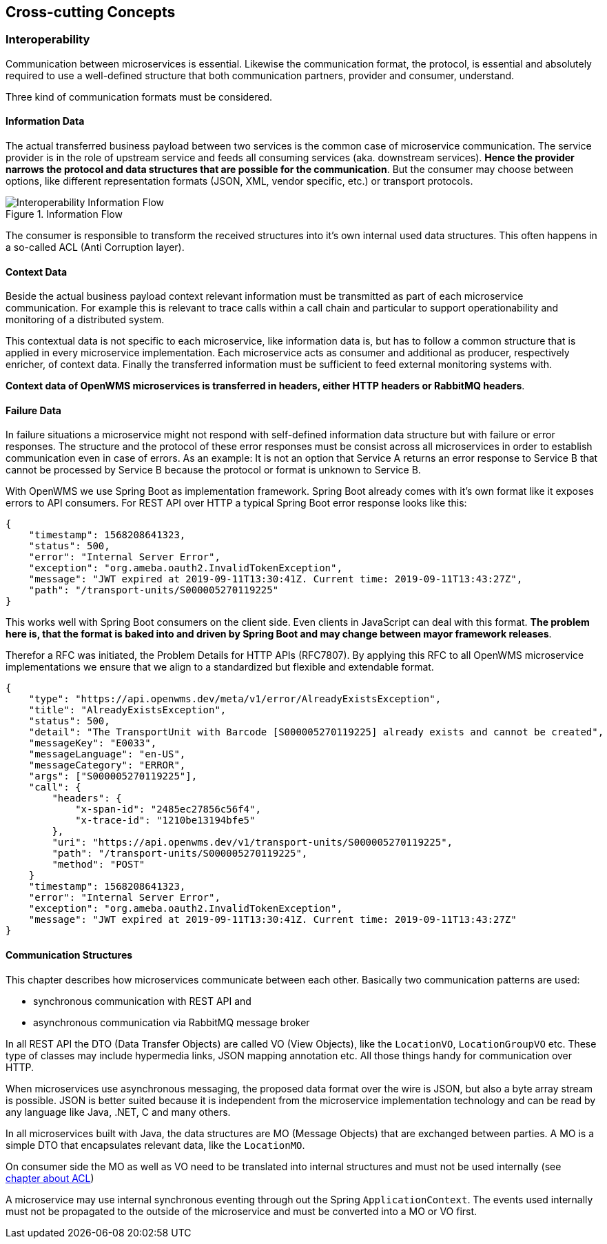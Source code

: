 [[section-concepts]]
== Cross-cutting Concepts

=== Interoperability
Communication between microservices is essential. Likewise the communication format, the protocol, is essential and absolutely required to
use a well-defined structure that both communication partners, provider and consumer, understand.

Three kind of communication formats must be considered.

[#informtion-data]
==== Information Data
The actual transferred business payload between two services is the common case of microservice communication. The service provider is in
the role of upstream service and feeds all consuming services (aka. downstream services). *Hence the provider narrows the protocol and data
structures that are possible for the communication*. But the consumer may choose between options, like different representation formats
(JSON, XML, vendor specific, etc.) or transport protocols.

[#img-05-bb-L1]
.Information Flow
image::08-IOP-InFlow.png["Interoperability Information Flow", float="right",align="center"]

The consumer is responsible to transform the received structures into it’s own internal used data structures. This often happens in a
so-called ACL (Anti Corruption layer).

==== Context Data
Beside the actual business payload context relevant information must be transmitted as part of each microservice communication. For example
this is relevant to trace calls within a call chain and particular to support operationability and monitoring of a distributed system.

This contextual data is not specific to each microservice, like information data is, but has to follow a common structure that is applied in
every microservice implementation. Each microservice acts as consumer and additional as producer, respectively enricher, of context data.
Finally the transferred information must be sufficient to feed external monitoring systems with.

*Context data of OpenWMS microservices is transferred in headers, either HTTP headers or RabbitMQ headers*.

==== Failure Data
In failure situations a microservice might not respond with self-defined information data structure but with failure or error responses. The
structure and the protocol of these error responses must be consist across all microservices in order to establish communication even in
case of errors. As an example: It is not an option that Service A returns an error response to Service B that cannot be processed by
Service B because the protocol or format is unknown to Service B.

With OpenWMS we use Spring Boot as implementation framework. Spring Boot already comes with it’s own format like it exposes errors to API
consumers. For REST API over HTTP a typical Spring Boot error response looks like this:

[source,json]
----
{
    "timestamp": 1568208641323,
    "status": 500,
    "error": "Internal Server Error",
    "exception": "org.ameba.oauth2.InvalidTokenException",
    "message": "JWT expired at 2019-09-11T13:30:41Z. Current time: 2019-09-11T13:43:27Z",
    "path": "/transport-units/S000005270119225"
}
----

This works well with Spring Boot consumers on the client side. Even clients in JavaScript can deal with this format. *The problem here is,
that the format is baked into and driven by Spring Boot and may change between mayor framework releases*.

Therefor a RFC was initiated, the Problem Details for HTTP APIs (RFC7807). By applying this RFC to all OpenWMS microservice implementations
we ensure that we align to a standardized but flexible and extendable format.

[source,json]
----
{
    "type": "https://api.openwms.dev/meta/v1/error/AlreadyExistsException",
    "title": "AlreadyExistsException",
    "status": 500,
    "detail": "The TransportUnit with Barcode [S000005270119225] already exists and cannot be created",
    "messageKey": "E0033",
    "messageLanguage": "en-US",
    "messageCategory": "ERROR",
    "args": ["S000005270119225"],
    "call": {
        "headers": {
            "x-span-id": "2485ec27856c56f4",
            "x-trace-id": "1210be13194bfe5"
        },
        "uri": "https://api.openwms.dev/v1/transport-units/S000005270119225",
        "path": "/transport-units/S000005270119225",
        "method": "POST"
    }
    "timestamp": 1568208641323,
    "error": "Internal Server Error",
    "exception": "org.ameba.oauth2.InvalidTokenException",
    "message": "JWT expired at 2019-09-11T13:30:41Z. Current time: 2019-09-11T13:43:27Z"
}
----

==== Communication Structures
This chapter describes how microservices communicate between each other. Basically two communication patterns are used:

* synchronous communication with REST API and
* asynchronous communication via RabbitMQ message broker

In all REST API the DTO (Data Transfer Objects) are called VO (View Objects), like the `LocationVO`, `LocationGroupVO` etc. These type of
classes may include hypermedia links, JSON mapping annotation etc. All those things handy for communication over HTTP.

When microservices use asynchronous messaging, the proposed data format over the wire is JSON, but also a byte array stream is possible.
JSON is better suited because it is independent from the microservice implementation technology and can be read by any language like Java,
.NET, C and many others.

In all microservices built with Java, the data structures are MO (Message Objects) that are exchanged between parties. A MO is a simple DTO
that encapsulates relevant data, like the `LocationMO`.

On consumer side the MO as well as VO need to be translated into internal structures and must not be used internally (see <<informtion-data,chapter about ACL>>)

A microservice may use internal synchronous eventing through out the Spring `ApplicationContext`. The events used internally must not be
propagated to the outside of the microservice and must be converted into a MO or VO first.